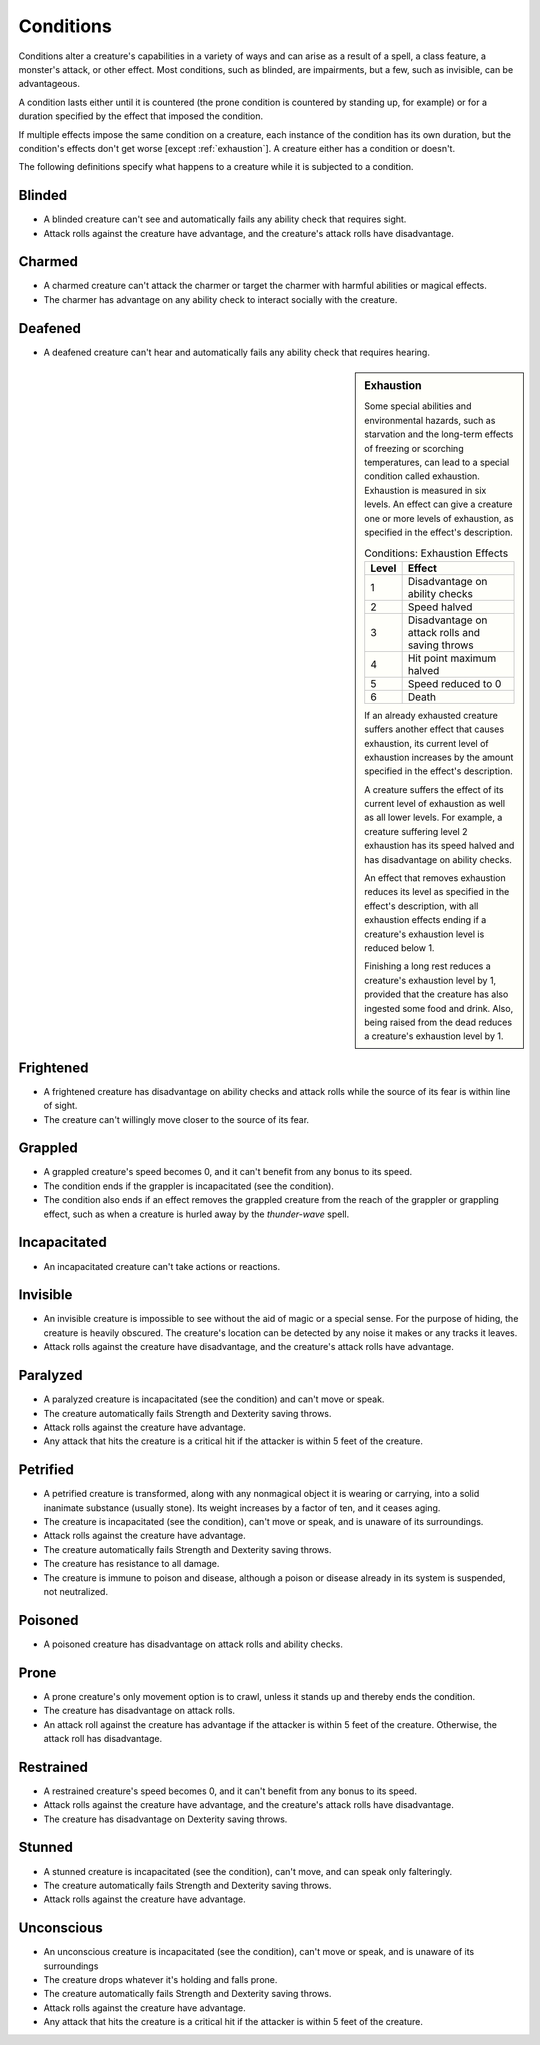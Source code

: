 .. NOTE: In the SRD this is titled "Appendix PH-A: Conditions"

Conditions
==========


.. https://stackoverflow.com/questions/11984652/bold-italic-in-restructuredtext

.. raw:: html

   <style type="text/css">
     span.bolditalic {
       font-weight: bold;
       font-style: italic;
     }
   </style>

.. role:: bi
   :class: bolditalic


.. index:: ! condition

Conditions alter a creature's capabilities in a variety of ways and can
arise as a result of a spell, a class feature, a monster's attack, or
other effect. Most conditions, such as blinded, are impairments, but a
few, such as invisible, can be advantageous.

.. index::
   double: condition; duration

A condition lasts either until it is countered (the prone condition is
countered by standing up, for example) or for a duration specified by
the effect that imposed the condition.

.. index::
   double: multiple; condition
   double: condition; stacking

If multiple effects impose the same condition on a creature, each
instance of the condition has its own duration, but the condition's
effects don't get worse [except :ref:`exhaustion`]. A creature either
has a condition or doesn't.

.. index::
   double: condition; definitions

The following definitions specify what happens to a creature while it is
subjected to a condition.


.. _blinded:

Blinded
-------

.. index:: ! blinded
   double: blinded; condition

-  A blinded creature can't see and automatically fails any ability
   check that requires sight.

-  Attack rolls against the creature have advantage, and the creature's
   attack rolls have disadvantage.


.. _charmed:

Charmed
-------

.. index:: ! charmed
   double: charmed; condition

-  A charmed creature can't attack the charmer or target the charmer
   with harmful abilities or magical effects.

-  The charmer has advantage on any ability check to interact socially
   with the creature.


.. _deafened:

Deafened
--------

.. index:: ! deafened
   double: deafened; condition

-  A deafened creature can't hear and automatically fails any ability
   check that requires hearing.


.. _exhaustion:

.. sidebar:: Exhaustion

  .. index:: ! exhaustion
     triple: exhaustion; special; condition

  Some special abilities and environmental hazards, such as starvation and
  the long-term effects of freezing or scorching temperatures, can lead to
  a special condition called exhaustion. Exhaustion is measured in six
  levels. An effect can give a creature one or more levels of exhaustion,
  as specified in the effect's description.

  .. table:: Conditions: Exhaustion Effects

    +-------+--------------------------------------------------+
    | Level | Effect                                           |
    +=======+==================================================+
    | 1     | Disadvantage on ability checks                   |
    +-------+--------------------------------------------------+
    | 2     | Speed halved                                     |
    +-------+--------------------------------------------------+
    | 3     | Disadvantage on attack rolls and saving throws   |
    +-------+--------------------------------------------------+
    | 4     | Hit point maximum halved                         |
    +-------+--------------------------------------------------+
    | 5     | Speed reduced to 0                               |
    +-------+--------------------------------------------------+
    | 6     | Death                                            |
    +-------+--------------------------------------------------+

  .. index::
     triple: exhaustion; condition; stacking

  If an already exhausted creature suffers another effect that causes
  exhaustion, its current level of exhaustion increases by the amount
  specified in the effect's description.

  A creature suffers the effect of its current level of exhaustion as well
  as all lower levels. For example, a creature suffering level 2
  exhaustion has its speed halved and has disadvantage on ability checks.

  .. index::
     triple: removing; exhaustion; condition

  An effect that removes exhaustion reduces its level as specified in the
  effect's description, with all exhaustion effects ending if a creature's
  exhaustion level is reduced below 1.

  Finishing a long rest reduces a creature's exhaustion level by 1,
  provided that the creature has also ingested some food and drink. Also,
  being raised from the dead reduces a creature's exhaustion level by 1.


.. _frightened:

Frightened
----------

.. index:: ! frightened
   double: frightened; condition

-  A frightened creature has disadvantage on ability checks and attack
   rolls while the source of its fear is within line of sight.

-  The creature can't willingly move closer to the source of its fear.


.. _grappled:

Grappled
--------

.. index:: ! grappled
   double: grappled; condition

-  A grappled creature's speed becomes 0, and it can't benefit from any
   bonus to its speed.

-  The condition ends if the grappler is incapacitated (see the
   condition).

-  The condition also ends if an effect removes the grappled creature
   from the reach of the grappler or grappling effect, such as when a
   creature is hurled away by the *thunder-wave* spell.


.. _incapacitated:

Incapacitated
-------------

-  An incapacitated creature can't take actions or reactions.


.. _invisible:

Invisible
---------

.. index:: ! invisible
   double: invisible; condition

-  An invisible creature is impossible to see without the aid of magic
   or a special sense. For the purpose of hiding, the creature is
   heavily obscured. The creature's location can be detected by any
   noise it makes or any tracks it leaves.

-  Attack rolls against the creature have disadvantage, and the
   creature's attack rolls have advantage.


.. _paralyzed:

Paralyzed
---------

.. index:: ! paralyzed
   double: paralyzed; condition

-  A paralyzed creature is incapacitated (see the condition) and can't
   move or speak.

-  The creature automatically fails Strength and Dexterity saving
   throws.

-  Attack rolls against the creature have advantage.

-  Any attack that hits the creature is a critical hit if the attacker
   is within 5 feet of the creature.


.. _petrified:

Petrified
---------

.. index:: ! petrified
   double: petrified; condition

-  A petrified creature is transformed, along with any nonmagical object
   it is wearing or carrying, into a solid inanimate substance (usually
   stone). Its weight increases by a factor of ten, and it ceases aging.

-  The creature is incapacitated (see the condition), can't move or
   speak, and is unaware of its surroundings.

-  Attack rolls against the creature have advantage.

-  The creature automatically fails Strength and Dexterity saving
   throws.

-  The creature has resistance to all damage.

-  The creature is immune to poison and disease, although a poison or
   disease already in its system is suspended, not neutralized.


.. _poisoned:

Poisoned
--------

.. index:: ! poisoned
   double: poisoned; condition

-  A poisoned creature has disadvantage on attack rolls and ability
   checks.


.. _prone:

Prone
-----

.. index:: ! prone
   double: prone; condition

-  A prone creature's only movement option is to crawl, unless it stands
   up and thereby ends the condition.

-  The creature has disadvantage on attack rolls.

-  An attack roll against the creature has advantage if the attacker is
   within 5 feet of the creature. Otherwise, the attack roll has
   disadvantage.


.. _restrained:

Restrained
----------

.. index:: ! restrained
   double: restrained; condition

-  A restrained creature's speed becomes 0, and it can't benefit from
   any bonus to its speed.

-  Attack rolls against the creature have advantage, and the creature's
   attack rolls have disadvantage.

-  The creature has disadvantage on Dexterity saving throws.


.. _stunned:

Stunned
-------

.. index:: ! stunned
   double: stunned; condition

-  A stunned creature is incapacitated (see the condition), can't move,
   and can speak only falteringly.

-  The creature automatically fails Strength and Dexterity saving
   throws.

-  Attack rolls against the creature have advantage.


.. _unconscious:

Unconscious
-----------

.. index:: ! unconscious
   double: unconscious; condition

-  An unconscious creature is incapacitated (see the condition), can't
   move or speak, and is unaware of its surroundings

-  The creature drops whatever it's holding and falls prone.

-  The creature automatically fails Strength and Dexterity saving
   throws.

-  Attack rolls against the creature have advantage.

-  Any attack that hits the creature is a critical hit if the attacker
   is within 5 feet of the creature.
